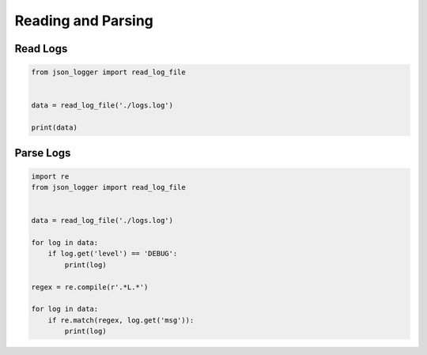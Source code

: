 Reading and Parsing
--------------------

Read Logs
~~~~~~~~~

..  code-block:: python

   from json_logger import read_log_file


   data = read_log_file('./logs.log')

   print(data)

Parse Logs
~~~~~~~~~~

..  code-block:: python

   import re
   from json_logger import read_log_file


   data = read_log_file('./logs.log')

   for log in data:
       if log.get('level') == 'DEBUG':
           print(log)

   regex = re.compile(r'.*L.*')

   for log in data:
       if re.match(regex, log.get('msg')):
           print(log)
